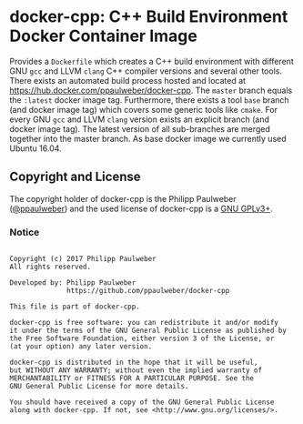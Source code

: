 # 
#   Copyright (c) 2017 Philipp Paulweber
#   All rights reserved.
# 
#   Developed by: Philipp Paulweber
#                 https://github.com/ppaulweber/docker-cpp
# 
#   This file is part of docker-cpp.
# 
#   docker-cpp is free software: you can redistribute it and/or modify
#   it under the terms of the GNU General Public License as published by
#   the Free Software Foundation, either version 3 of the License, or
#   (at your option) any later version.
# 
#   docker-cpp is distributed in the hope that it will be useful,
#   but WITHOUT ANY WARRANTY; without even the implied warranty of
#   MERCHANTABILITY or FITNESS FOR A PARTICULAR PURPOSE. See the
#   GNU General Public License for more details.
# 
#   You should have received a copy of the GNU General Public License
#   along with docker-cpp. If not, see <http://www.gnu.org/licenses/>.
# 

* docker-cpp: C++ Build Environment Docker Container Image

Provides a =Dockerfile= which creates a C++ build environment with 
different GNU =gcc= and LLVM =clang= C++ compiler versions and several other tools.
There exists an automated build process hosted and located at https://hub.docker.com/ppaulweber/docker-cpp.
The =master= branch equals the =:latest= docker image tag.
Furthermore, there exists a tool =base= branch (and docker image tag) 
which covers some generic tools like =cmake=.
For every GNU =gcc= and LLVM =clang= version exists an explicit branch (and docker image tag).
The latest version of all sub-branches are merged together into the master branch. 
As base docker image we currently used Ubuntu 16.04. 


** Copyright and License

The copyright holder of 
docker-cpp is the Philipp Paulweber ([[https://github.com/ppaulweber][@ppaulweber]]) 
and the used license of 
docker-cpp is a [[https://www.gnu.org/licenses/gpl-3.0.html][GNU GPLv3+]].

*** Notice

#+begin_src

Copyright (c) 2017 Philipp Paulweber
All rights reserved.

Developed by: Philipp Paulweber
              https://github.com/ppaulweber/docker-cpp

This file is part of docker-cpp.

docker-cpp is free software: you can redistribute it and/or modify
it under the terms of the GNU General Public License as published by
the Free Software Foundation, either version 3 of the License, or
(at your option) any later version.

docker-cpp is distributed in the hope that it will be useful,
but WITHOUT ANY WARRANTY; without even the implied warranty of
MERCHANTABILITY or FITNESS FOR A PARTICULAR PURPOSE. See the
GNU General Public License for more details.

You should have received a copy of the GNU General Public License
along with docker-cpp. If not, see <http://www.gnu.org/licenses/>.

#+end_src
